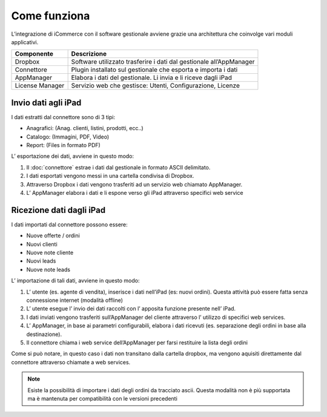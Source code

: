 Come funziona
=============

L’integrazione di iCommerce con il software gestionale avviene grazie
una architettura che coinvolge vari moduli applicativi.

=================  =================
Componente         Descrizione
=================  =================
Dropbox            Software utilizzato trasferire i dati dal gestionale all’AppManager
Connettore         Plugin installato sul gestionale che esporta e importa i dati
AppManager         Elabora i dati del gestionale. Li invia e li riceve dagli iPad
License Manager    Servizio web che gestisce: Utenti, Configurazione, Licenze
=================  =================

Invio dati agli iPad
---------------------

I dati estratti dal connettore sono di 3 tipi:

-  Anagrafici: (Anag. clienti, listini, prodotti, ecc..)
-  Catalogo: (Immagini, PDF, Video)
-  Report: (Files in formato PDF)

L’ esportazione dei dati, avviene in questo modo:

1. Il :doc:`connettore` estrae i dati dal gestionale in formato ASCII
   delimitato.
2. I dati esportati vengono messi in una cartella condivisa di Dropbox.
3. Attraverso Dropbox i dati vengono trasferiti ad un servizio web
   chiamato AppManager.
4. L’ AppManager elabora i dati e li espone verso gli iPad attraverso
   specifici web service

.. figure:: come-funziona_schema.png
   :alt:

Ricezione dati dagli iPad
-------------------------

I dati importati dal connettore possono essere:

-  Nuove offerte / ordini
-  Nuovi clienti
-  Nuove note cliente
-  Nuovi leads
-  Nuove note leads

L’ importazione di tali dati, avviene in questo modo:

1. L’ utente (es. agente di vendita), inserisce i dati nell’iPad (es:
   nuovi ordini). Questa attività può essere fatta senza connessione
   internet (modalità offline)
2. L’ utente esegue l’ invio dei dati raccolti con l’ apposita funzione
   presente nell’ iPad.
3. I dati inviati vengono trasferiti sull’AppManager del cliente
   attraverso l’ utilizzo di specifici web services.
4. L’ AppManager, in base ai parametri configurabili, elabora i dati
   ricevuti (es. separazione degli ordini in base alla destinazione).
5. Il connettore chiama i web service dell’AppManager per farsi
   restituire la lista degli ordini

Come si può notare, in questo caso i dati non transitano dalla cartella
dropbox, ma vengono aquisiti direttamente dal connettore attraverso
chiamate a web services.

.. note:: Esiste la possibilità di importare i dati degli ordini da tracciato ascii. Questa modalità non è più supportata ma è mantenuta per compatibilità con le versioni precedenti
